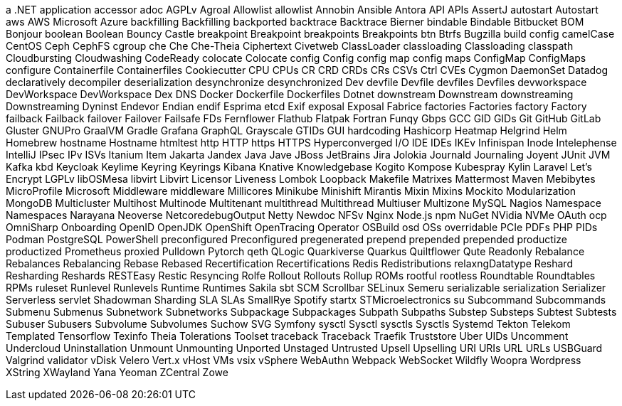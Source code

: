 // suppress inspection "IncorrectFormatting" for whole file
a .NET application
accessor
adoc
AGPLv
Agroal
Allowlist
allowlist
Annobin
Ansible
Antora
API
APIs
AssertJ
autostart
Autostart
aws
AWS
Microsoft Azure
backfilling
Backfilling
backported
backtrace
Backtrace
Bierner
bindable
Bindable
Bitbucket
BOM
Bonjour
boolean
Boolean
Bouncy Castle
breakpoint
Breakpoint
breakpoints
Breakpoints
btn
Btrfs
Bugzilla
build config
camelCase
CentOS
Ceph
CephFS
cgroup
che
Che
Che-Theia
Ciphertext
Civetweb
ClassLoader
classloading
Classloading
classpath
Cloudbursting
Cloudwashing
CodeReady
colocate
Colocate
config
Config
config map
config maps
ConfigMap
ConfigMaps
configure
Containerfile
Containerfiles
Cookiecutter
CPU
CPUs
CR
CRD
CRDs
CRs
CSVs
Ctrl
CVEs
Cygmon
DaemonSet
Datadog
declaratively
decompiler
deserialization
desynchronize
desynchronized
Dev
devfile
Devfile
devfiles
Devfiles
devworkspace
DevWorkspace
DevWorkspace
Dex
DNS
Docker
Dockerfile
Dockerfiles
Dotnet
downstream
Downstream
downstreaming
Downstreaming
Dyninst
Endevor
Endian
endif
Esprima
etcd
Exif
exposal
Exposal
Fabrice
factories
Factories
factory
Factory
failback
Failback
failover
Failover
Failsafe
FDs
Fernflower
Flathub
Flatpak
Fortran
Funqy
Gbps
GCC
GID
GIDs
Git
GitHub
GitLab
Gluster
GNUPro
GraalVM
Gradle
Grafana
GraphQL
Grayscale
GTIDs
GUI
hardcoding
Hashicorp
Heatmap
Helgrind
Helm
Homebrew
hostname
Hostname
htmltest
http
HTTP
https
HTTPS
Hyperconverged
I/O
IDE
IDEs
IKEv
Infinispan
Inode
Intelephense
IntelliJ
IPsec
IPv
ISVs
Itanium
Item
Jakarta
Jandex
Java
Jave
JBoss
JetBrains
Jira
Jolokia
Journald
Journaling
Joyent
JUnit
JVM
Kafka
kbd
Keycloak
Keylime
Keyring
Keyrings
Kibana
Knative
Knowledgebase
Kogito
Kompose
Kubespray
Kylin
Laravel
Let's Encrypt
LGPLv
libOSMesa
libvirt
Libvirt
Licensor
Liveness
Lombok
Loopback
Makefile
Matrixes
Mattermost
Maven
Mebibytes
MicroProfile
Microsoft
Middleware
middleware
Millicores
Minikube
Minishift
Mirantis
Mixin
Mixins
Mockito
Modularization
MongoDB
Multicluster
Multihost
Multinode
Multitenant
multithread
Multithread
Multiuser
Multizone
MySQL
Nagios
Namespace
Namespaces
Narayana
Neoverse
NetcoredebugOutput
Netty
Newdoc
NFSv
Nginx
Node.js
npm
NuGet
NVidia
NVMe
OAuth
ocp
OmniSharp
Onboarding
OpenID
OpenJDK
OpenShift
OpenTracing
Operator
OSBuild
osd
OSs
overridable
PCIe
PDFs
PHP
PIDs
Podman
PostgreSQL
PowerShell
preconfigured
Preconfigured
pregenerated
prepend
prepended
prepended
productize
productized
Prometheus
proxied
Pulldown
Pytorch
qeth
QLogic
Quarkiverse
Quarkus
Quiltflower
Qute
Readonly
Rebalance
Rebalances
Rebalancing
Rebase
Rebased
Recertification
Recertifications
Redis
Redistributions
relaxngDatatype
Reshard
Resharding
Reshards
RESTEasy
Restic
Resyncing
Rolfe
Rollout
Rollouts
Rollup
ROMs
rootful
rootless
Roundtable
Roundtables
RPMs
ruleset
Runlevel
Runlevels
Runtime
Runtimes
Sakila
sbt
SCM
Scrollbar
SELinux
Semeru
serializable
serialization
Serializer
Serverless
servlet
Shadowman
Sharding
SLA
SLAs
SmallRye
Spotify
startx
STMicroelectronics
su
Subcommand
Subcommands
Submenu
Submenus
Subnetwork
Subnetworks
Subpackage
Subpackages
Subpath
Subpaths
Substep
Substeps
Subtest
Subtests
Subuser
Subusers
Subvolume
Subvolumes
Suchow
SVG
Symfony
sysctl
Sysctl
sysctls
Sysctls
Systemd
Tekton
Telekom
Templated
Tensorflow
Texinfo
Theia
Tolerations
Toolset
traceback
Traceback
Traefik
Truststore
Uber
UIDs
Uncomment
Undercloud
Uninstallation
Unmount
Unmounting
Unported
Unstaged
Untrusted
Upsell
Upselling
URI
URIs
URL
URLs
USBGuard
Valgrind
validator
vDisk
Velero
Vert.x
vHost
VMs
vsix
vSphere
WebAuthn
Webpack
WebSocket
Wildfly
Woopra
Wordpress
XString
XWayland
Yana
Yeoman
ZCentral
Zowe
